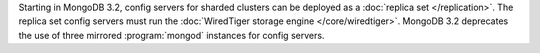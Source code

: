 Starting in MongoDB 3.2, config servers for sharded clusters can be
deployed as a :doc:`replica set </replication>`. The
replica set config servers must run the :doc:`WiredTiger storage engine
</core/wiredtiger>`. MongoDB 3.2 deprecates the use of three mirrored
:program:`mongod` instances for config servers.
